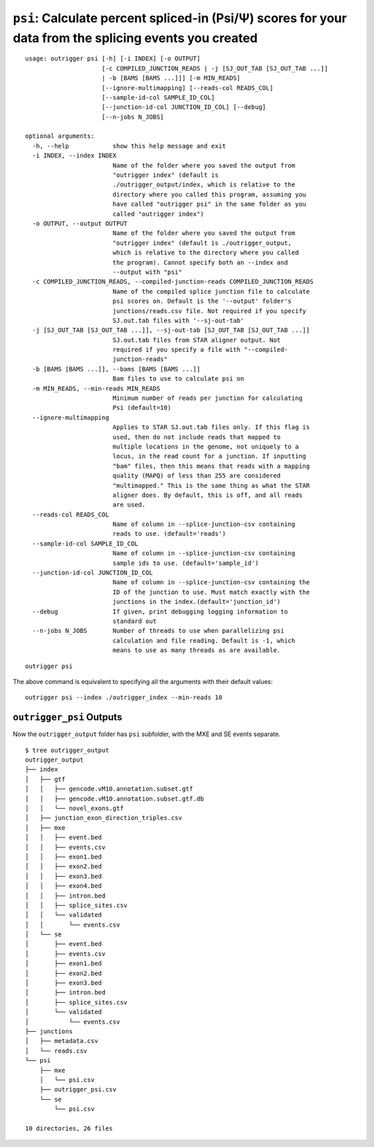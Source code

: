 ``psi``: Calculate percent spliced-in (Psi/Ψ) scores for your data from the splicing events you created
~~~~~~~~~~~~~~~~~~~~~~~~~~~~~~~~~~~~~~~~~~~~~~~~~~~~~~~~~~~~~~~~~~~~~~~~~~~~~~~~~~~~~~~~~~~~~~~~~~~~~~~

::

    usage: outrigger psi [-h] [-i INDEX] [-o OUTPUT]
                         [-c COMPILED_JUNCTION_READS | -j [SJ_OUT_TAB [SJ_OUT_TAB ...]]
                         | -b [BAMS [BAMS ...]]] [-m MIN_READS]
                         [--ignore-multimapping] [--reads-col READS_COL]
                         [--sample-id-col SAMPLE_ID_COL]
                         [--junction-id-col JUNCTION_ID_COL] [--debug]
                         [--n-jobs N_JOBS]

    optional arguments:
      -h, --help            show this help message and exit
      -i INDEX, --index INDEX
                            Name of the folder where you saved the output from
                            "outrigger index" (default is
                            ./outrigger_output/index, which is relative to the
                            directory where you called this program, assuming you
                            have called "outrigger psi" in the same folder as you
                            called "outrigger index")
      -o OUTPUT, --output OUTPUT
                            Name of the folder where you saved the output from
                            "outrigger index" (default is ./outrigger_output,
                            which is relative to the directory where you called
                            the program). Cannot specify both an --index and
                            --output with "psi"
      -c COMPILED_JUNCTION_READS, --compiled-junction-reads COMPILED_JUNCTION_READS
                            Name of the compiled splice junction file to calculate
                            psi scores on. Default is the '--output' folder's
                            junctions/reads.csv file. Not required if you specify
                            SJ.out.tab files with '--sj-out-tab'
      -j [SJ_OUT_TAB [SJ_OUT_TAB ...]], --sj-out-tab [SJ_OUT_TAB [SJ_OUT_TAB ...]]
                            SJ.out.tab files from STAR aligner output. Not
                            required if you specify a file with "--compiled-
                            junction-reads"
      -b [BAMS [BAMS ...]], --bams [BAMS [BAMS ...]]
                            Bam files to use to calculate psi on
      -m MIN_READS, --min-reads MIN_READS
                            Minimum number of reads per junction for calculating
                            Psi (default=10)
      --ignore-multimapping
                            Applies to STAR SJ.out.tab files only. If this flag is
                            used, then do not include reads that mapped to
                            multiple locations in the genome, not uniquely to a
                            locus, in the read count for a junction. If inputting
                            "bam" files, then this means that reads with a mapping
                            quality (MAPQ) of less than 255 are considered
                            "multimapped." This is the same thing as what the STAR
                            aligner does. By default, this is off, and all reads
                            are used.
      --reads-col READS_COL
                            Name of column in --splice-junction-csv containing
                            reads to use. (default='reads')
      --sample-id-col SAMPLE_ID_COL
                            Name of column in --splice-junction-csv containing
                            sample ids to use. (default='sample_id')
      --junction-id-col JUNCTION_ID_COL
                            Name of column in --splice-junction-csv containing the
                            ID of the junction to use. Must match exactly with the
                            junctions in the index.(default='junction_id')
      --debug               If given, print debugging logging information to
                            standard out
      --n-jobs N_JOBS       Number of threads to use when parallelizing psi
                            calculation and file reading. Default is -1, which
                            means to use as many threads as are available.

::

    outrigger psi

The above command is equivalent to specifying all the arguments with
their default values:

::

    outrigger psi --index ./outrigger_index --min-reads 10

``outrigger_psi`` Outputs
^^^^^^^^^^^^^^^^^^^^^^^^^

Now the ``outrigger_output`` folder has ``psi`` subfolder, with the MXE
and SE events separate.

::

    $ tree outrigger_output
    outrigger_output
    ├── index
    │   ├── gtf
    │   │   ├── gencode.vM10.annotation.subset.gtf
    │   │   ├── gencode.vM10.annotation.subset.gtf.db
    │   │   └── novel_exons.gtf
    │   ├── junction_exon_direction_triples.csv
    │   ├── mxe
    │   │   ├── event.bed
    │   │   ├── events.csv
    │   │   ├── exon1.bed
    │   │   ├── exon2.bed
    │   │   ├── exon3.bed
    │   │   ├── exon4.bed
    │   │   ├── intron.bed
    │   │   ├── splice_sites.csv
    │   │   └── validated
    │   │       └── events.csv
    │   └── se
    │       ├── event.bed
    │       ├── events.csv
    │       ├── exon1.bed
    │       ├── exon2.bed
    │       ├── exon3.bed
    │       ├── intron.bed
    │       ├── splice_sites.csv
    │       └── validated
    │           └── events.csv
    ├── junctions
    │   ├── metadata.csv
    │   └── reads.csv
    └── psi
        ├── mxe
        │   └── psi.csv
        ├── outrigger_psi.csv
        └── se
            └── psi.csv

    10 directories, 26 files
